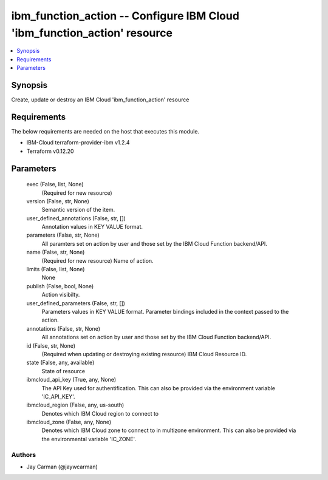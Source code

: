 
ibm_function_action -- Configure IBM Cloud 'ibm_function_action' resource
=========================================================================

.. contents::
   :local:
   :depth: 1


Synopsis
--------

Create, update or destroy an IBM Cloud 'ibm_function_action' resource



Requirements
------------
The below requirements are needed on the host that executes this module.

- IBM-Cloud terraform-provider-ibm v1.2.4
- Terraform v0.12.20



Parameters
----------

  exec (False, list, None)
    (Required for new resource)


  version (False, str, None)
    Semantic version of the item.


  user_defined_annotations (False, str, [])
    Annotation values in KEY VALUE format.


  parameters (False, str, None)
    All paramters set on action by user and those set by the IBM Cloud Function backend/API.


  name (False, str, None)
    (Required for new resource) Name of action.


  limits (False, list, None)
    None


  publish (False, bool, None)
    Action visibilty.


  user_defined_parameters (False, str, [])
    Parameters values in KEY VALUE format. Parameter bindings included in the context passed to the action.


  annotations (False, str, None)
    All annotations set on action by user and those set by the IBM Cloud Function backend/API.


  id (False, str, None)
    (Required when updating or destroying existing resource) IBM Cloud Resource ID.


  state (False, any, available)
    State of resource


  ibmcloud_api_key (True, any, None)
    The API Key used for authentification. This can also be provided via the environment variable 'IC_API_KEY'.


  ibmcloud_region (False, any, us-south)
    Denotes which IBM Cloud region to connect to


  ibmcloud_zone (False, any, None)
    Denotes which IBM Cloud zone to connect to in multizone environment. This can also be provided via the environmental variable 'IC_ZONE'.













Authors
~~~~~~~

- Jay Carman (@jaywcarman)

